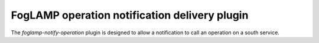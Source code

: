 ==============================================
FogLAMP operation notification delivery plugin
==============================================

The *foglamp-notify-operation* plugin is designed to allow a notification to call an operation on a south service.



